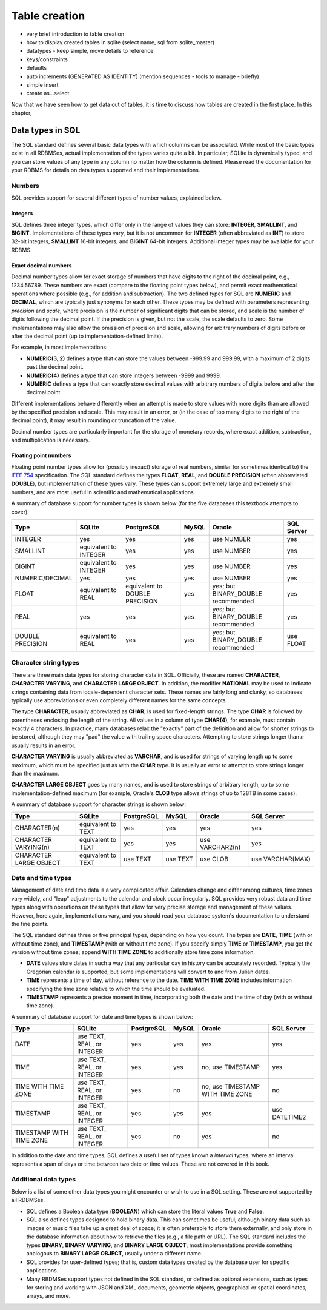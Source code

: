 ==============
Table creation
==============

- very brief introduction to table creation
- how to display created tables in sqlite (select name, sql from sqlite_master)
- datatypes - keep simple, move details to reference
- keys/constraints
- defaults
- auto increments (GENERATED AS IDENTITY) (mention sequences - tools to manage - briefly)
- simple insert
- create as...select

Now that we have seen how to get data out of tables, it is time to discuss how tables are created in the first place.  In this chapter,

Data types in SQL
:::::::::::::::::

The SQL standard defines several basic data types with which columns can be associated.  While most of the basic types exist in all RDBMSes, actual implementation of the types varies quite a bit.  In particular, SQLite is dynamically typed, and you can store values of any type in any column no matter how the column is defined.  Please read the documentation for your RDBMS for details on data types supported and their implementations.

Numbers
-------

SQL provides support for several different types of number values, explained below.

Integers
########

SQL defines three integer types, which differ only in the range of values they can store: **INTEGER**, **SMALLINT**, and **BIGINT**.  Implementations of these types vary, but it is not uncommon for **INTEGER** (often abbreviated as **INT**) to store 32-bit integers, **SMALLINT** 16-bit integers, and **BIGINT** 64-bit integers.  Additional integer types may be available for your RDBMS.

Exact decimal numbers
#####################

Decimal number types allow for exact storage of numbers that have digits to the right of the decimal point, e.g., 1234.56789.  These numbers are exact (compare to the floating point types below), and permit exact mathematical operations where possible (e.g., for addition and subtraction).  The two defined types for SQL are **NUMERIC** and **DECIMAL**, which are typically just synonyms for each other.  These types may be defined with parameters representing *precision* and *scale*, where precision is the number of significant digits that can be stored, and scale is the number of digits following the decimal point.  If the precision is given, but not the scale, the scale defaults to zero.  Some implementations may also allow the omission of precision and scale, allowing for arbitrary numbers of digits before or after the decimal point (up to implementation-defined limits).

For example, in most implementations:

- **NUMERIC(3, 2)** defines a type that can store the values between -999.99 and 999.99, with a maximum of 2 digits past the decimal point.
- **NUMERIC(4)** defines a type that can store integers between -9999 and 9999.
- **NUMERIC** defines a type that can exactly store decimal values with arbitrary numbers of digits before and after the decimal point.

Different implementations behave differently when an attempt is made to store values with more digits than are allowed by the specified precision and scale.  This may result in an error, or (in the case of too many digits to the right of the decimal point), it may result in rounding or truncation of the value.

Decimal number types are particularly important for the storage of monetary records, where exact addition, subtraction, and multiplication is necessary.

Floating point numbers
######################

Floating point number types allow for (possibly inexact) storage of real numbers, similar (or sometimes identical to) the `IEEE 754`_ specification.  The SQL standard defines the types **FLOAT**, **REAL**, and **DOUBLE PRECISION** (often abbreviated **DOUBLE**), but implementation of these types vary.  These types can support extremely large and extremely small numbers, and are most useful in scientific and mathematical applications.

.. _`IEEE 754`: https://en.wikipedia.org/wiki/IEEE_754


A summary of database support for number types is shown below (for the five databases this textbook attempts to cover):

================  ===================== ============================== ======== ================================== ================
Type              SQLite                PostgreSQL                     MySQL    Oracle                             SQL Server
================  ===================== ============================== ======== ================================== ================
INTEGER           yes                   yes                            yes      use NUMBER                         yes
SMALLINT          equivalent to INTEGER yes                            yes      use NUMBER                         yes
BIGINT            equivalent to INTEGER yes                            yes      use NUMBER                         yes
NUMERIC/DECIMAL   yes                   yes                            yes      use NUMBER                         yes
FLOAT             equivalent to REAL    equivalent to DOUBLE PRECISION yes      yes; but BINARY_DOUBLE recommended yes
REAL              yes                   yes                            yes      yes; but BINARY_DOUBLE recommended yes
DOUBLE PRECISION  equivalent to REAL    yes                            yes      yes; but BINARY_DOUBLE recommended use FLOAT
================  ===================== ============================== ======== ================================== ================

Character string types
----------------------

There are three main data types for storing character data in SQL.  Officially, these are named **CHARACTER**, **CHARACTER VARYING**, and **CHARACTER LARGE OBJECT**.  In addition, the modifier **NATIONAL** may be used to indicate strings containing data from locale-dependent character sets.  These names are fairly long and clunky, so databases typically use abbreviations or even completely different names for the same concepts.

The type **CHARACTER**, usually abbreviated as **CHAR**, is used for fixed-length strings.  The type **CHAR** is followed by parentheses enclosing the length of the string.  All values in a column of type **CHAR(4)**, for example, must contain exactly 4 characters.  In practice, many databases relax the "exactly" part of the definition and allow for shorter strings to be stored, although they may "pad" the value with trailing space characters.  Attempting to store strings longer than *n* usually results in an error.

**CHARACTER VARYING** is usually abbreviated as **VARCHAR**, and is used for strings of varying length up to some maximum, which must be specified just as with the **CHAR** type.  It is usually an error to attempt to store strings longer than the maximum.

**CHARACTER LARGE OBJECT** goes by many names, and is used to store strings of arbitrary length, up to some implementation-defined maximum (for example, Oracle's **CLOB** type allows strings of up to 128TB in some cases).

A summary of database support for character strings is shown below:

=======================  ===================== ========== ======== =============== ================
Type                     SQLite                PostgreSQL MySQL    Oracle          SQL Server
=======================  ===================== ========== ======== =============== ================
CHARACTER(n)             equivalent to TEXT    yes        yes      yes             yes
CHARACTER VARYING(n)     equivalent to TEXT    yes        yes      use VARCHAR2(n) yes
CHARACTER LARGE OBJECT   equivalent to TEXT    use TEXT   use TEXT use CLOB        use VARCHAR(MAX)
=======================  ===================== ========== ======== =============== ================


Date and time types
-------------------

Management of date and time data is a very complicated affair.  Calendars change and differ among cultures, time zones vary widely, and "leap" adjustments to the calendar and clock occur irregularly.  SQL provides very robust data and time types along with operations on these types that allow for very precise storage and management of these values.  However, here again, implementations vary, and you should read your database system's documentation to understand the fine points.

The SQL standard defines three or five principal types, depending on how you count.  The types are **DATE**, **TIME** (with or without time zone), and **TIMESTAMP** (with or without time zone).  If you specify simply **TIME** or **TIMESTAMP**, you get the version without time zones; append **WITH TIME ZONE** to additionally store time zone information.

- **DATE** values store dates in such a way that any particular day in history can be accurately recorded.  Typically the Gregorian calendar is supported, but some implementations will convert to and from Julian dates.
- **TIME** represents a time of day, without reference to the date.  **TIME WITH TIME ZONE** includes information specifying the time zone relative to which the time should be evaluated.
- **TIMESTAMP** represents a precise moment in time, incorporating both the date and the time of day (with or without time zone).

A summary of database support for date and time types is shown below:

========================  ========================== ========== ======== ================================ ================
Type                      SQLite                     PostgreSQL MySQL    Oracle                           SQL Server
========================  ========================== ========== ======== ================================ ================
DATE                      use TEXT, REAL, or INTEGER yes        yes      yes                              yes
TIME                      use TEXT, REAL, or INTEGER yes        yes      no, use TIMESTAMP                yes
TIME WITH TIME ZONE       use TEXT, REAL, or INTEGER yes        no       no, use TIMESTAMP WITH TIME ZONE no
TIMESTAMP                 use TEXT, REAL, or INTEGER yes        yes      yes                              use DATETIME2
TIMESTAMP WITH TIME ZONE  use TEXT, REAL, or INTEGER yes        no       yes                              no
========================  ========================== ========== ======== ================================ ================

In addition to the date and time types, SQL defines a useful set of types known a *interval* types, where an interval represents a span of days or time between two date or time values.  These are not covered in this book.

Additional data types
---------------------

Below is a list of some other data types you might encounter or wish to use in a SQL setting.  These are not supported by all RDBMSes.

- SQL defines a Boolean data type (**BOOLEAN**) which can store the literal values **True** and **False**.
- SQL also defines types designed to hold binary data.  This can sometimes be useful, although binary data such as images or music files take up a great deal of space; it is often preferable to store them externally, and only store in the database information about how to retrieve the files (e.g., a file path or URL).  The SQL standard includes the types **BINARY**, **BINARY VARYING**, and **BINARY LARGE OBJECT**; most implementations provide something analogous to **BINARY LARGE OBJECT**, usually under a different name.
- SQL provides for user-defined types; that is, custom data types created by the database user for specific applications.
- Many RBDMSes support types not defined in the SQL standard, or defined as optional extensions, such as types for storing and working with JSON and XML documents, geometric objects, geographical or spatial coordinates, arrays, and more.
